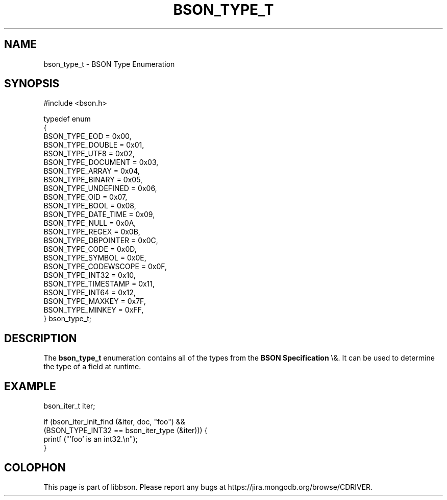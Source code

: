 .\" This manpage is Copyright (C) 2015 MongoDB, Inc.
.\" 
.\" Permission is granted to copy, distribute and/or modify this document
.\" under the terms of the GNU Free Documentation License, Version 1.3
.\" or any later version published by the Free Software Foundation;
.\" with no Invariant Sections, no Front-Cover Texts, and no Back-Cover Texts.
.\" A copy of the license is included in the section entitled "GNU
.\" Free Documentation License".
.\" 
.TH "BSON_TYPE_T" "3" "2015\(hy10\(hy07" "libbson"
.SH NAME
bson_type_t \- BSON Type Enumeration
.SH "SYNOPSIS"

.nf
.nf
#include <bson.h>

typedef enum
{
   BSON_TYPE_EOD        = 0x00,
   BSON_TYPE_DOUBLE     = 0x01,
   BSON_TYPE_UTF8       = 0x02,
   BSON_TYPE_DOCUMENT   = 0x03,
   BSON_TYPE_ARRAY      = 0x04,
   BSON_TYPE_BINARY     = 0x05,
   BSON_TYPE_UNDEFINED  = 0x06,
   BSON_TYPE_OID        = 0x07,
   BSON_TYPE_BOOL       = 0x08,
   BSON_TYPE_DATE_TIME  = 0x09,
   BSON_TYPE_NULL       = 0x0A,
   BSON_TYPE_REGEX      = 0x0B,
   BSON_TYPE_DBPOINTER  = 0x0C,
   BSON_TYPE_CODE       = 0x0D,
   BSON_TYPE_SYMBOL     = 0x0E,
   BSON_TYPE_CODEWSCOPE = 0x0F,
   BSON_TYPE_INT32      = 0x10,
   BSON_TYPE_TIMESTAMP  = 0x11,
   BSON_TYPE_INT64      = 0x12,
   BSON_TYPE_MAXKEY     = 0x7F,
   BSON_TYPE_MINKEY     = 0xFF,
} bson_type_t;
.fi
.fi

.SH "DESCRIPTION"

The
.B bson_type_t
enumeration contains all of the types from the
.B BSON Specification
\e&. It can be used to determine the type of a field at runtime.

.SH "EXAMPLE"

.nf
.nf
bson_iter_t iter;

if (bson_iter_init_find (&iter, doc, "foo") &&
    (BSON_TYPE_INT32 == bson_iter_type (&iter))) {
   printf ("'foo' is an int32.\en");
}
.fi
.fi


.B
.SH COLOPHON
This page is part of libbson.
Please report any bugs at https://jira.mongodb.org/browse/CDRIVER.